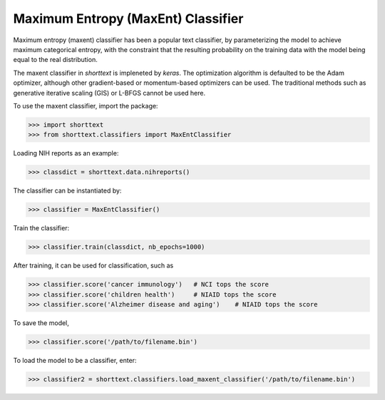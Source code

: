 Maximum Entropy (MaxEnt) Classifier
===================================

Maximum entropy (maxent) classifier has been a popular text classifier, by parameterizing the model
to achieve maximum categorical entropy, with the constraint that the resulting probability
on the training data with the model being equal to the real distribution.

The maxent classifier in `shorttext` is impleneted by `keras`. The optimization algorithm is
defaulted to be the Adam optimizer, although other gradient-based or momentum-based optimizers
can be used. The traditional methods such as generative iterative scaling (GIS) or
L-BFGS cannot be used here.

To use the maxent classifier, import the package:

>>> import shorttext
>>> from shorttext.classifiers import MaxEntClassifier

Loading NIH reports as an example:

>>> classdict = shorttext.data.nihreports()

The classifier can be instantiated by:

>>> classifier = MaxEntClassifier()

Train the classifier:

>>> classifier.train(classdict, nb_epochs=1000)

After training, it can be used for classification, such as

>>> classifier.score('cancer immunology')   # NCI tops the score
>>> classifier.score('children health')     # NIAID tops the score
>>> classifier.score('Alzheimer disease and aging')    # NIAID tops the score

To save the model,

>>> classifier.score('/path/to/filename.bin')

To load the model to be a classifier, enter:

>>> classifier2 = shorttext.classifiers.load_maxent_classifier('/path/to/filename.bin')
